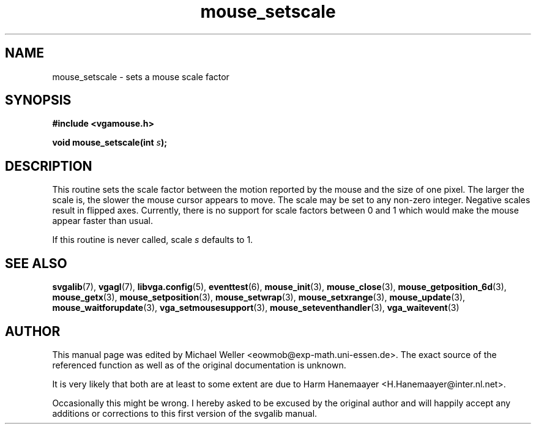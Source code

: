 .TH mouse_setscale 3 "27 July 1997" "Svgalib (>= 1.2.11)" "Svgalib User Manual"
.SH NAME
mouse_setscale \- sets a mouse scale factor
.SH SYNOPSIS

.B "#include <vgamouse.h>"

.BI "void mouse_setscale(int " s );

.SH DESCRIPTION
This routine sets the scale factor between the motion
reported by the mouse and the size of one pixel.  The larger
the scale is, the slower the mouse cursor appears to move.
The scale may be set to any non-zero integer.  Negative
scales result in flipped axes.  Currently, there is no
support for scale factors between 0 and 1 which would make
the mouse appear faster than usual.

If this routine is never called,
.RI scale " s"
defaults to 1.
.SH SEE ALSO

.BR svgalib (7),
.BR vgagl (7),
.BR libvga.config (5),
.BR eventtest (6),
.BR mouse_init (3),
.BR mouse_close (3),
.BR mouse_getposition_6d (3),
.BR mouse_getx (3),
.BR mouse_setposition (3),
.BR mouse_setwrap (3),
.BR mouse_setxrange (3),
.BR mouse_update (3),
.BR mouse_waitforupdate (3),
.BR vga_setmousesupport (3),
.BR mouse_seteventhandler (3),
.BR vga_waitevent (3)
.SH AUTHOR

This manual page was edited by Michael Weller <eowmob@exp-math.uni-essen.de>. The
exact source of the referenced function as well as of the original documentation is
unknown.

It is very likely that both are at least to some extent are due to
Harm Hanemaayer <H.Hanemaayer@inter.nl.net>.

Occasionally this might be wrong. I hereby
asked to be excused by the original author and will happily accept any additions or corrections
to this first version of the svgalib manual.
